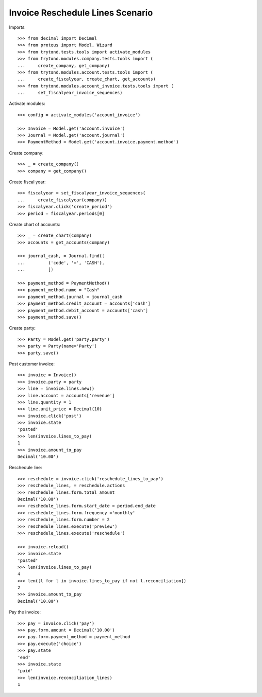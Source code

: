 =================================
Invoice Reschedule Lines Scenario
=================================

Imports::

    >>> from decimal import Decimal
    >>> from proteus import Model, Wizard
    >>> from trytond.tests.tools import activate_modules
    >>> from trytond.modules.company.tests.tools import (
    ...     create_company, get_company)
    >>> from trytond.modules.account.tests.tools import (
    ...     create_fiscalyear, create_chart, get_accounts)
    >>> from trytond.modules.account_invoice.tests.tools import (
    ...     set_fiscalyear_invoice_sequences)

Activate modules::

    >>> config = activate_modules('account_invoice')

    >>> Invoice = Model.get('account.invoice')
    >>> Journal = Model.get('account.journal')
    >>> PaymentMethod = Model.get('account.invoice.payment.method')

Create company::

    >>> _ = create_company()
    >>> company = get_company()

Create fiscal year::

    >>> fiscalyear = set_fiscalyear_invoice_sequences(
    ...     create_fiscalyear(company))
    >>> fiscalyear.click('create_period')
    >>> period = fiscalyear.periods[0]

Create chart of accounts::

    >>> _ = create_chart(company)
    >>> accounts = get_accounts(company)

    >>> journal_cash, = Journal.find([
    ...         ('code', '=', 'CASH'),
    ...         ])

    >>> payment_method = PaymentMethod()
    >>> payment_method.name = "Cash"
    >>> payment_method.journal = journal_cash
    >>> payment_method.credit_account = accounts['cash']
    >>> payment_method.debit_account = accounts['cash']
    >>> payment_method.save()

Create party::

    >>> Party = Model.get('party.party')
    >>> party = Party(name='Party')
    >>> party.save()

Post customer invoice::

    >>> invoice = Invoice()
    >>> invoice.party = party
    >>> line = invoice.lines.new()
    >>> line.account = accounts['revenue']
    >>> line.quantity = 1
    >>> line.unit_price = Decimal(10)
    >>> invoice.click('post')
    >>> invoice.state
    'posted'
    >>> len(invoice.lines_to_pay)
    1
    >>> invoice.amount_to_pay
    Decimal('10.00')

Reschedule line::

    >>> reschedule = invoice.click('reschedule_lines_to_pay')
    >>> reschedule_lines, = reschedule.actions
    >>> reschedule_lines.form.total_amount
    Decimal('10.00')
    >>> reschedule_lines.form.start_date = period.end_date
    >>> reschedule_lines.form.frequency ='monthly'
    >>> reschedule_lines.form.number = 2
    >>> reschedule_lines.execute('preview')
    >>> reschedule_lines.execute('reschedule')

    >>> invoice.reload()
    >>> invoice.state
    'posted'
    >>> len(invoice.lines_to_pay)
    4
    >>> len([l for l in invoice.lines_to_pay if not l.reconciliation])
    2
    >>> invoice.amount_to_pay
    Decimal('10.00')

Pay the invoice::

    >>> pay = invoice.click('pay')
    >>> pay.form.amount = Decimal('10.00')
    >>> pay.form.payment_method = payment_method
    >>> pay.execute('choice')
    >>> pay.state
    'end'
    >>> invoice.state
    'paid'
    >>> len(invoice.reconciliation_lines)
    1
